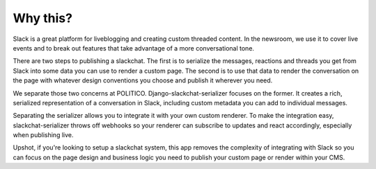 Why this?
=========

Slack is a great platform for liveblogging and creating custom threaded content. In the newsroom, we use it to cover live events and to break out features that take advantage of a more conversational tone.

There are two steps to publishing a slackchat. The first is to serialize the messages, reactions and threads you get from Slack into some data you can use to render a custom page. The second is to use that data to render the conversation on the page with whatever design conventions you choose and publish it wherever you need.

We separate those two concerns at POLITICO. Django-slackchat-serializer focuses on the former. It creates a rich, serialized representation of a conversation in Slack, including custom metadata you can add to individual messages.

Separating the serializer allows you to integrate it with your own custom renderer. To make the integration easy, slackchat-serializer throws off webhooks so your renderer can subscribe to updates and react accordingly, especially when publishing live.

Upshot, if you're looking to setup a slackchat system, this app removes the complexity of integrating with Slack so you can focus on the page design and business logic you need to publish your custom page or render within your CMS.
